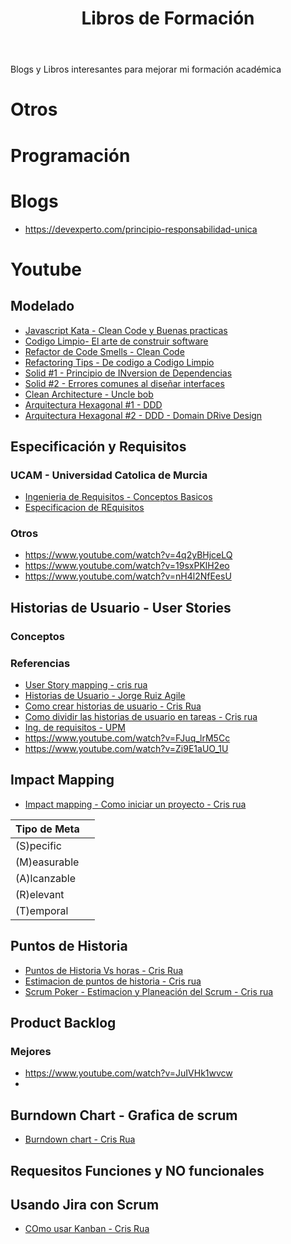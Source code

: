 #+TITLE: Libros de Formación

Blogs y Libros interesantes para mejorar mi formación académica

* Otros 

* Programación
* Blogs
  - https://devexperto.com/principio-responsabilidad-unica
* Youtube
** Modelado
  - [[https://www.youtube.com/watch?v=y3MWfPDmVqo][Javascript Kata - Clean Code y Buenas practicas]]
  - [[https://www.youtube.com/watch?v=y3MWfPDmVqo][Codigo Limpio- El arte de construir software]]
  - [[https://www.youtube.com/watch?v=y3MWfPDmVqo][Refactor de Code Smells - Clean Code]]
  - [[https://www.youtube.com/watch?v=y3MWfPDmVqo][Refactoring Tips - De codigo a Codigo Limpio]]
  - [[https://www.youtube.com/watch?v=y3MWfPDmVqo][Solid #1 - Principio de INversion de Dependencias]]
  - [[https://www.youtube.com/watch?v=y3MWfPDmVqo][Solid #2 - Errores comunes al diseñar interfaces]]
  - [[https://www.youtube.com/watch?v=y3MWfPDmVqo][Clean Architecture - Uncle bob]]
  - [[https://www.youtube.com/watch?v=y3MWfPDmVqo][Arquitectura Hexagonal #1 - DDD]]
  - [[https://www.youtube.com/watch?v=y3MWfPDmVqo][Arquitectura Hexagonal #2 - DDD - Domain DRive Design]]

** Especificación y Requisitos
*** UCAM - Universidad Catolica de Murcia
   - [[https://www.youtube.com/watch?v=AbwwtjOfJIY][Ingenieria de Requisitos - Conceptos Basicos]]
   - [[https://www.youtube.com/watch?v=gagdT0gJyqA][Especificacion de REquisitos]]

*** Otros
    - https://www.youtube.com/watch?v=4q2yBHjceLQ
    - https://www.youtube.com/watch?v=19sxPKlH2eo
    - https://www.youtube.com/watch?v=nH4l2NfEesU
** Historias de Usuario - User Stories
*** Conceptos
*** Referencias
    - [[https://www.youtube.com/watch?v=txOLx58sT5g][User Story mapping - cris rua]]
    - [[https://www.youtube.com/watch?v=FJuq_lrM5Cc][Historias de Usuario - Jorge Ruiz Agile]]
    - [[https://www.youtube.com/watch?v=ky6wFiF5vMk][Como crear historias de usuario -  Cris Rua]]
    - [[https://www.youtube.com/watch?v=Ueq786iZ30I][Como dividir las historias de usuario  en tareas - Cris rua]]
    - [[https://www.youtube.com/watch?v=PEaqUlwyDS4][Ing. de requisitos - UPM]]
    - https://www.youtube.com/watch?v=FJuq_lrM5Cc
    - https://www.youtube.com/watch?v=Zi9E1aUO_1U
** Impact Mapping
   - [[https://www.youtube.com/watch?v=dt-EIN8dBbY][Impact mapping - Como iniciar un proyecto - Cris rua]]
 
  |--------------+---|
  | Tipo de Meta |   |
  |--------------+---|
  | (S)pecific   |   |
  | (M)easurable |   |
  | (A)lcanzable |   |
  | (R)elevant   |   |
  | (T)emporal   |   |
  |--------------+---|

** Puntos de Historia
   - [[https://www.youtube.com/watch?v=4I6F0nSCdmE][Puntos de Historia Vs horas - Cris Rua]]
   - [[https://www.youtube.com/watch?v=O-D22kLYi2M][Estimacion de puntos de historia - Cris rua]]
   - [[https://www.youtube.com/watch?v=ey6Pm46WXkY][Scrum Poker - Estimacion y Planeación del Scrum - Cris rua]]
** Product Backlog
*** Mejores
   - https://www.youtube.com/watch?v=JuIVHk1wvcw
   - 

** Burndown Chart - Grafica de scrum
   - [[https://www.youtube.com/watch?v=_7NJpxMT54U][Burndown chart - Cris Rua]]
** Requesitos Funciones y NO funcionales
** Usando Jira con Scrum
   - [[https://www.youtube.com/watch?v=t4w8E2dKtQ8][COmo usar Kanban - Cris Rua]] 
